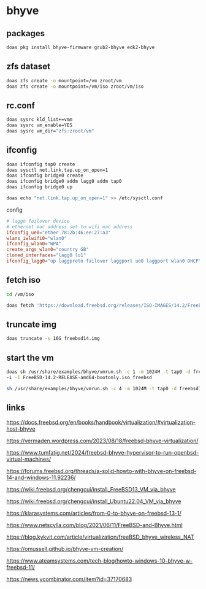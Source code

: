 #+STARTUP: content
* bhyve
** packages

#+begin_src sh
doas pkg install bhyve-firmware grub2-bhyve edk2-bhyve
#+end_src

** zfs dataset

#+begin_src sh
doas zfs create -o mountpoint=/vm zroot/vm
doas zfs create -o mountpoint=/vm/iso zroot/vm/iso
#+end_src

** rc.conf

#+begin_src sh
doas sysrc kld_list+=vmm
doas sysrc vm_enable=YES
doas sysrc vm_dir="zfs:zroot/vm"
#+end_src

** ifconfig

#+begin_src sh
doas ifconfig tap0 create
doas sysctl net.link.tap.up_on_open=1
doas ifconfig bridge0 create
doas ifconfig bridge0 addm lagg0 addm tap0
doas ifconfig bridge0 up
#+end_src

#+begin_src sh
doas echo "net.link.tap.up_on_open=1" >> /etc/sysctl.conf
#+end_src

config

#+begin_src conf
# laggo failover device
# ethernet mac address set to wifi mac address
ifconfig_ue0="ether 78:2b:46:ee:27:a3"
wlans_iwlwifi0="wlan0"
ifconfig_wlan0="WPA"
create_args_wlan0="country GB"
cloned_interfaces="lagg0 lo1"
ifconfig_lagg0="up laggproto failover laggport ue0 laggport wlan0 DHCP"
#+end_src

** fetch iso

#+begin_src sh
cd /vm/iso
#+end_src

#+begin_src sh
doas fetch 'https://download.freebsd.org/releases/ISO-IMAGES/14.2/FreeBSD-14.2-RELEASE-amd64-bootonly.iso'
#+end_src

** truncate img

#+begin_src sh
doas truncate -s 16G freebsd14.img
#+end_src

** start the vm

#+begin_src sh
doas sh /usr/share/examples/bhyve/vmrun.sh -c 1 -m 1024M -t tap0 -d freebsd14.img \
-i -I FreeBSD-14.2-RELEASE-amd64-bootonly.iso freebsd
#+end_src

#+begin_src sh
sh /usr/share/examples/bhyve/vmrun.sh -c 4 -m 1024M -t tap0 -d freebsd14.img freebsd
#+end_src
** links

[[https://docs.freebsd.org/en/books/handbook/virtualization/#virtualization-host-bhyve]]

[[https://vermaden.wordpress.com/2023/08/18/freebsd-bhyve-virtualization/]]

[[https://www.tumfatig.net/2024/freebsd-bhyve-hypervisor-to-run-openbsd-virtual-machines/]]

[[https://forums.freebsd.org/threads/a-solid-howto-with-bhyve-on-freebsd-14-and-windows-11.92236/]]

[[https://wiki.freebsd.org/chengcui/install_FreeBSD13_VM_via_bhyve]]

[[https://wiki.freebsd.org/chengcui/install_Ubuntu22.04_VM_via_bhyve]]

[[https://klarasystems.com/articles/from-0-to-bhyve-on-freebsd-13-1/]]

[[https://www.netscylla.com/blog/2021/06/11/FreeBSD-and-Bhyve.html]]

[[https://blog.kykvit.com/article/virtualization/freeBSD_bhyve_wireless_NAT]]

[[https://omussell.github.io/bhyve-vm-creation/]]

[[https://www.ateamsystems.com/tech-blog/howto-windows-10-bhyve-w-freebsd-11/]]

[[https://news.ycombinator.com/item?id=37170683]]

